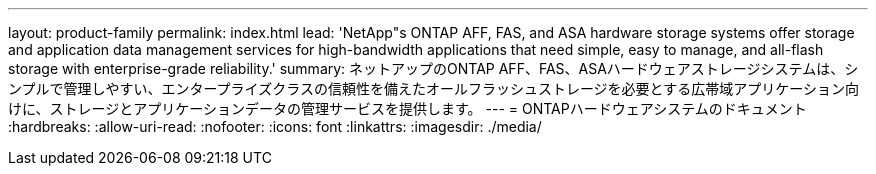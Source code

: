 ---
layout: product-family 
permalink: index.html 
lead: 'NetApp"s ONTAP AFF, FAS, and ASA hardware storage systems offer storage and application data management services for high-bandwidth applications that need simple, easy to manage, and all-flash storage with enterprise-grade reliability.' 
summary: ネットアップのONTAP AFF、FAS、ASAハードウェアストレージシステムは、シンプルで管理しやすい、エンタープライズクラスの信頼性を備えたオールフラッシュストレージを必要とする広帯域アプリケーション向けに、ストレージとアプリケーションデータの管理サービスを提供します。 
---
= ONTAPハードウェアシステムのドキュメント
:hardbreaks:
:allow-uri-read: 
:nofooter: 
:icons: font
:linkattrs: 
:imagesdir: ./media/


